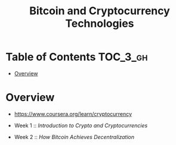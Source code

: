 #+TITLE: Bitcoin and Cryptocurrency Technologies

* Table of Contents :TOC_3_gh:
- [[#overview][Overview]]

* Overview
- https://www.coursera.org/learn/cryptocurrency

- Week 1 :: [[week1.org][Introduction to Crypto and Cryptocurrencies]]
- Week 2 :: [[week2.org][How Bitcoin Achieves Decentralization]]

